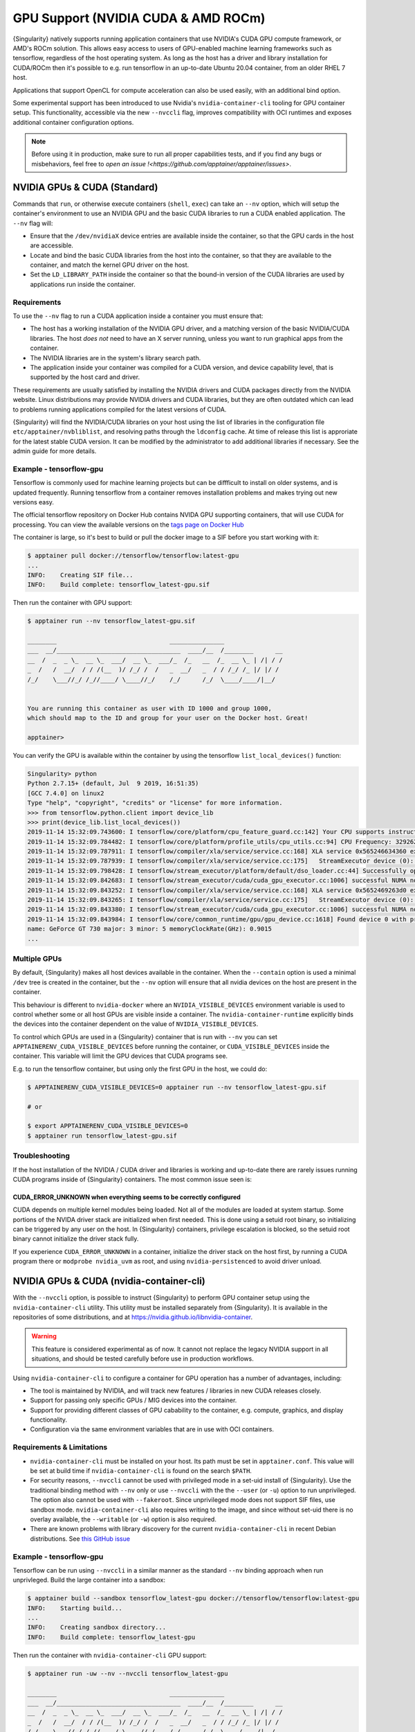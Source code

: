 .. _gpu:

====================================
GPU Support (NVIDIA CUDA & AMD ROCm)
====================================

{Singularity} natively supports running application containers that use NVIDIA's
CUDA GPU compute framework, or AMD's ROCm solution. This allows easy access to
users of GPU-enabled machine learning frameworks such as tensorflow, regardless
of the host operating system. As long as the host has a driver and library
installation for CUDA/ROCm then it's possible to e.g. run tensorflow in an
up-to-date Ubuntu 20.04 container, from an older RHEL 7 host.

Applications that support OpenCL for compute acceleration can also be used
easily, with an additional bind option.

Some experimental support has been introduced to
use Nvidia's ``nvidia-container-cli`` tooling for GPU container
setup. This functionality, accessible via the new ``--nvccli`` flag,
improves compatibility with OCI runtimes and exposes additional
container configuration options.

.. note::

  Before using it in production, make sure to run all proper capabilities tests,
  and if you find any bugs or misbehaviors, feel free to `open an issue !<https://github.com/apptainer/apptainer/issues>`.



-----------------------------
NVIDIA GPUs & CUDA (Standard)
-----------------------------

Commands that ``run``, or otherwise execute containers (``shell``, ``exec``) can
take an ``--nv`` option, which will setup the container's environment to use an
NVIDIA GPU and the basic CUDA libraries to run a CUDA enabled application.
The ``--nv`` flag will:

* Ensure that the ``/dev/nvidiaX`` device entries are available inside the
  container, so that the GPU cards in the host are accessible.
* Locate and bind the basic CUDA libraries from the host into the container, so
  that they are available to the container, and match the kernel GPU driver on
  the host.
* Set the ``LD_LIBRARY_PATH`` inside the container so that the bound-in version
  of the CUDA libraries are used by applications run inside the container.

Requirements
============

To use the ``--nv`` flag to run a CUDA application inside a container you must
ensure that:

* The host has a working installation of the NVIDIA GPU driver, and a matching
  version of the basic NVIDIA/CUDA libraries. The host *does not* need to have an X
  server running, unless you want to run graphical apps from the container.
* The NVIDIA libraries are in the system's library search path.
* The application inside your container was compiled for a CUDA version, and
  device capability level, that is supported by the host card and driver.

These requirements are usually satisfied by installing the NVIDIA drivers and
CUDA packages directly from the NVIDIA website. Linux distributions may provide
NVIDIA drivers and CUDA libraries, but they are often outdated which can lead to
problems running applications compiled for the latest versions of CUDA.

{Singularity} will find the NVIDIA/CUDA libraries on your host using
the list of libraries in the configuration file
``etc/apptainer/nvbliblist``, and resolving paths through the
``ldconfig`` cache. At time of release this list is approriate for the
latest stable CUDA version. It can be modified by the administrator to
add additional libraries if necessary. See the admin guide for more
details.


Example - tensorflow-gpu
========================

Tensorflow is commonly used for machine learning projects but can be diffficult
to install on older systems, and is updated frequently. Running tensorflow from
a container removes installation problems and makes trying out new versions easy.

The official tensorflow repository on Docker Hub contains NVIDA GPU supporting
containers, that will use CUDA for processing. You can view the available
versions on the `tags page on Docker Hub <https://hub.docker.com/r/tensorflow/tensorflow/tags>`__

The container is large, so it's best to build or pull the docker image to a SIF
before you start working with it:

.. code-block:: none

    $ apptainer pull docker://tensorflow/tensorflow:latest-gpu
    ...
    INFO:    Creating SIF file...
    INFO:    Build complete: tensorflow_latest-gpu.sif


Then run the container with GPU support:

.. code-block:: none

    $ apptainer run --nv tensorflow_latest-gpu.sif

    ________                               _______________
    ___  __/__________________________________  ____/__  /________      __
    __  /  _  _ \_  __ \_  ___/  __ \_  ___/_  /_   __  /_  __ \_ | /| / /
    _  /   /  __/  / / /(__  )/ /_/ /  /   _  __/   _  / / /_/ /_ |/ |/ /
    /_/    \___//_/ /_//____/ \____//_/    /_/      /_/  \____/____/|__/


    You are running this container as user with ID 1000 and group 1000,
    which should map to the ID and group for your user on the Docker host. Great!

    apptainer>

You can verify the GPU is available within the container by using the
tensorflow ``list_local_devices()`` function:

.. code-block:: none

    Singularity> python
    Python 2.7.15+ (default, Jul  9 2019, 16:51:35)
    [GCC 7.4.0] on linux2
    Type "help", "copyright", "credits" or "license" for more information.
    >>> from tensorflow.python.client import device_lib
    >>> print(device_lib.list_local_devices())
    2019-11-14 15:32:09.743600: I tensorflow/core/platform/cpu_feature_guard.cc:142] Your CPU supports instructions that this TensorFlow binary was not compiled to use: AVX2 FMA
    2019-11-14 15:32:09.784482: I tensorflow/core/platform/profile_utils/cpu_utils.cc:94] CPU Frequency: 3292620000 Hz
    2019-11-14 15:32:09.787911: I tensorflow/compiler/xla/service/service.cc:168] XLA service 0x565246634360 executing computations on platform Host. Devices:
    2019-11-14 15:32:09.787939: I tensorflow/compiler/xla/service/service.cc:175]   StreamExecutor device (0): Host, Default Version
    2019-11-14 15:32:09.798428: I tensorflow/stream_executor/platform/default/dso_loader.cc:44] Successfully opened dynamic library libcuda.so.1
    2019-11-14 15:32:09.842683: I tensorflow/stream_executor/cuda/cuda_gpu_executor.cc:1006] successful NUMA node read from SysFS had negative value (-1), but there must be at least one NUMA node, so returning NUMA node zero
    2019-11-14 15:32:09.843252: I tensorflow/compiler/xla/service/service.cc:168] XLA service 0x5652469263d0 executing computations on platform CUDA. Devices:
    2019-11-14 15:32:09.843265: I tensorflow/compiler/xla/service/service.cc:175]   StreamExecutor device (0): GeForce GT 730, Compute Capability 3.5
    2019-11-14 15:32:09.843380: I tensorflow/stream_executor/cuda/cuda_gpu_executor.cc:1006] successful NUMA node read from SysFS had negative value (-1), but there must be at least one NUMA node, so returning NUMA node zero
    2019-11-14 15:32:09.843984: I tensorflow/core/common_runtime/gpu/gpu_device.cc:1618] Found device 0 with properties:
    name: GeForce GT 730 major: 3 minor: 5 memoryClockRate(GHz): 0.9015
    ...


Multiple GPUs
=============

By default, {Singularity} makes all host devices available in the container. When
the ``--contain`` option is used a minimal ``/dev`` tree is created in the
container, but the ``--nv`` option will ensure that all nvidia devices on the
host are present in the container.

This behaviour is different to ``nvidia-docker`` where an ``NVIDIA_VISIBLE_DEVICES``
environment variable is used to control whether some or all host GPUs are visible
inside a container. The ``nvidia-container-runtime`` explicitly binds the devices
into the container dependent on the value of ``NVIDIA_VISIBLE_DEVICES``.

To control which GPUs are used in a {Singularity} container that is run with
``--nv`` you can set ``APPTAINERENV_CUDA_VISIBLE_DEVICES`` before running the
container, or ``CUDA_VISIBLE_DEVICES`` inside the container.  This variable will
limit the GPU devices that CUDA programs see.

E.g. to run the tensorflow container, but using only the first GPU in the host,
we could do:

.. code-block:: none

    $ APPTAINERENV_CUDA_VISIBLE_DEVICES=0 apptainer run --nv tensorflow_latest-gpu.sif

    # or

    $ export APPTAINERENV_CUDA_VISIBLE_DEVICES=0
    $ apptainer run tensorflow_latest-gpu.sif


Troubleshooting
===============

If the host installation of the NVIDIA / CUDA driver and libraries is working
and up-to-date there are rarely issues running CUDA programs inside of
{Singularity} containers. The most common issue seen is:

CUDA_ERROR_UNKNOWN when everything seems to be correctly configured
-------------------------------------------------------------------

CUDA depends on multiple kernel modules being loaded. Not all of the modules are
loaded at system startup. Some portions of the NVIDA driver stack are initialized
when first needed. This is done using a setuid root binary, so initializing can
be triggered by any user on the host. In {Singularity} containers, privilege
escalation is blocked, so the setuid root binary cannot initialize the driver
stack fully.

If you experience ``CUDA_ERROR_UNKNOWN`` in a container, initialize the driver
stack on the host first, by running a CUDA program there or
``modprobe nvidia_uvm`` as root, and using ``nvidia-persistenced`` to avoid
driver unload.


-----------------------------------------
NVIDIA GPUs & CUDA (nvidia-container-cli)
-----------------------------------------

With the ``--nvccli`` option, is possible to instruct {Singularity} to perform 
GPU container setup using the ``nvidia-container-cli`` utility. This utility must be installed
separately from {Singularity}. It is available in the repositories of
some distributions, and at https://nvidia.github.io/libnvidia-container.

.. warning::

   This feature is considered experimental as of now. It
   cannot not replace the legacy NVIDIA support in all situations, and
   should be tested carefully before use in production workflows.

Using ``nvidia-container-cli`` to configure a container for GPU
operation has a number of advantages, including:

* The tool is maintained by NVIDIA, and will track new features /
  libraries in new CUDA releases closely.

* Support for passing only specific GPUs / MIG devices into the
  container.

* Support for providing different classes of GPU cabability to the
  container, e.g. compute, graphics, and display functionality.

* Configuration via the same environment variables that are in use
  with OCI containers.


Requirements & Limitations
==========================

* ``nvidia-container-cli`` must be installed on your host.
  Its path must be set in
  ``apptainer.conf``. This value will be set at build time if
  ``nvidia-container-cli`` is found on the search ``$PATH``.

* For security reasons, ``--nvccli`` cannot be used with
  privileged mode in a set-uid install of {Singularity}.
  Use the traditional binding method with ``--nv`` only or use
  ``--nvccli`` with the the ``--user`` (or ``-u``) option to run unprivileged.
  The option also cannot be used with ``--fakeroot``.
  Since unprivileged mode does not support SIF files, use sandbox mode.
  ``nvidia-container-cli`` also requires writing to the image, and
  since without set-uid there is no overlay available, the ``--writable``
  (or ``-w``) option is also required.

* There are known problems with library discovery for the current
  ``nvidia-container-cli`` in recent Debian distributions. See `this
  GitHub issue <https://github.com/NVIDIA/nvidia-docker/issues/1399>`__


Example - tensorflow-gpu
========================

Tensorflow can be run using ``--nvccli`` in a similar manner as the
standard ``--nv`` binding approach when run unprivleged. Build the
large container into a sandbox:

.. code-block:: none

    $ apptainer build --sandbox tensorflow_latest-gpu docker://tensorflow/tensorflow:latest-gpu
    INFO:    Starting build...
    ...
    INFO:    Creating sandbox directory...
    INFO:    Build complete: tensorflow_latest-gpu


Then run the container with ``nvidia-container-cli`` GPU support:

.. code-block:: none

    $ apptainer run -uw --nv --nvccli tensorflow_latest-gpu

    ________                               _______________
    ___  __/__________________________________  ____/__  /________      __
    __  /  _  _ \_  __ \_  ___/  __ \_  ___/_  /_   __  /_  __ \_ | /| / /
    _  /   /  __/  / / /(__  )/ /_/ /  /   _  __/   _  / / /_/ /_ |/ |/ /
    /_/    \___//_/ /_//____/ \____//_/    /_/      /_/  \____/____/|__/


    You are running this container as user with ID 1000 and group 1000,
    which should map to the ID and group for your user on the Docker host. Great!

    Apptainer>

You can verify the GPU is available within the container by using the
tensorflow ``list_local_devices()`` function:

.. code-block:: none

    Apptainer> python
    Python 2.7.15+ (default, Jul  9 2019, 16:51:35)
    [GCC 7.4.0] on linux2
    Type "help", "copyright", "credits" or "license" for more information.
    >>> from tensorflow.python.client import device_lib
    >>> print(device_lib.list_local_devices())
    ...
    device_type: "GPU"
    memory_limit: 14474280960
    locality {
      bus_id: 1
      links {
      }
    }
    incarnation: 13349913758992036690
    physical_device_desc: "device: 0, name: Tesla T4, pci bus id: 0000:00:1e.0, compute capability: 7.5"
    ...


GPU Selection
=============

When running with ``--nvccli``, by default {Singularity} will expose
all GPUs on the host inside the container. This mirrors the
functionality of the standard GPU support for the most common use-case.

Setting the ``APPTAINER_CUDA_VISIBLE_DEVICES`` environment variable
before running a container is still supported, to control which GPUs
are used by CUDA programs that honor
``CUDA_VISIBLE_DEVICES``. However, more powerful GPU isolation is
possible using the ``--contain`` (or ``-c``) flag and ``NVIDIA_VISIBLE_DEVICES``
environment variable. This controls which GPU devices are bound into
the ``/dev`` tree in the container.

For example, to pass only the 2nd and 3rd GPU into a container running
on a system with 4 GPUs, run the following:

.. code-block:: none

    $ export NVIDIA_VISIBLE_DEVICES=1,2
    $ apptainer run -uwc --nv --nvccli tensorflow_latest-gpu

Note that:

* ``NVIDIA_VISIBLE_DEVICES`` is not prepended with ``APPTAINER_`` as
  this variable controls container setup, and is not passed into the
  container.

* The GPU device identifiers start at 0, so 1,2 refers to the 2nd and
  3rd GPU.

* You can use GPU UUIDs in place of numeric identifiers. Use
  ``nvidia-smi -L`` to list both numeric IDs and UUIDs available on
  the system.

* ``all`` can be used to pass all available GPUs into the container.

If you use ``--contain`` without setting ``NVIDIA_VISIBLE_DEVICES``,
no GPUs will be available in the container, and a warning will be shown:

.. code-block:: none

    $ apptainer run -uwc --nv --nvccli tensorflow_latest-gpu
    WARNING: When using nvidia-container-cli with --contain NVIDIA_VISIBLE_DEVICES
    must be set or no GPUs will be available in container.

To restore the behaviour of the standard GPU handling, set
``NVIDIA_VISIBLE_DEVICES=0`` when running with ``--contain``.

If your system contains Ampere or newer GPUs that support virtual MIG
devices, you can specify MIG identifiers / UUIDs.

.. code-block:: none

    $ export NVIDIA_VISIBLE_DEVICES=MIG-GPU-5c89852c-d268-c3f3-1b07-005d5ae1dc3f/7/0

{Singularity} does not configure MIG partitions. It is expected that
these would be statically configured by the system administrator, or
setup dynamically by a job scheduler / workflow system according to
the requirements of the job.

Other GPU Options
=================

In ``--nvccli`` mode, {Singularity} understands the following
additional environment variables. Note that these environment
variables are read from the environment where ``apptainer`` is
run. {Singularity} does not currently read these settings from the
container environment.

* ``NVIDIA_DRIVER_CAPABILITIES`` controls which libraries and
  utilities are mounted in the container, to support different
  requirements. The default value under {Singularity} is
  ``compute,utility``, which will provide CUDA functionality and basic
  utilities such as ``nvidia-smi``. Other options include ``graphics``
  for OpenGL/Vulkan support, ``video`` for the codecs SDK, and
  ``display`` to use X11 from a container.

* ``NVIDIA_REQUIRE_*`` variables allow specifying requirements, which
  will be checked by ``nvidia-container-cli`` prior to starting the
  container. Constraints can be set on ``cuda``, ``driver``, ``arch``,
  and ``brand`` values. Docker/OCI images may set these variables
  inside the container, to indicate runtime requirements. However,
  these container variables are not yet interpreted by {Singularity}.

* ``NVIDIA_DISABLE_REQUIRE`` will disable the enforcement of any
  ``NVIDIA_REQUIRE_*`` requirements that are set.

Full details of the supported values for these environment variables
can be found in the container-toolkit guide:

https://docs.nvidia.com/datacenter/cloud-native/container-toolkit/user-guide.html#environment-variables-oci-spec


---------------
AMD GPUs & ROCm
---------------

with the instruction of the ``--rocm`` flag, {Singularity} is able to support and provide GPU compute with the ROCm
framework using AMD Radeon GPU cards.

Commands that ``run``, or otherwise execute containers (``shell``, ``exec``) can
take an ``--rocm`` option, which will setup the container's environment to use a
Radeon GPU and the basic ROCm libraries to run a ROCm enabled application.
The ``--rocm`` flag will:

* Ensure that the ``/dev/dri/`` device entries are available inside the
  container, so that the GPU cards in the host are accessible.
* Locate and bind the basic ROCm libraries from the host into the container, so
  that they are available to the container, and match the kernel GPU driver on
  the host.
* Set the ``LD_LIBRARY_PATH`` inside the container so that the bound-in version
  of the ROCm libraries are used by application run inside the container.

Requirements
============

To use the ``--rocm`` flag to run a CUDA application inside a container you must
ensure that:

* The host has a working installation of the ``amdgpu`` driver, and a compatible
  version of the basic ROCm libraries. The host *does not* need to have an X
  server running, unless you want to run graphical apps from the container.
* The ROCm libraries are in the system's library search path.
* The application inside your container was compiled for a ROCm version that is
  compatible with the ROCm version on your host.

These requirements can be satisfied by following the requirements on the
`ROCm web site <https://rocm.github.io/ROCmInstall.html>`__

At time of release, {Singularity} was tested successfully on Debian 10 with ROCm
2.8/2.9 and the upstream kernel driver, and Ubuntu 18.04 with ROCm 2.9 and the
DKMS driver.


Example - tensorflow-rocm
=========================

Tensorflow is commonly used for machine learning projects, but can be difficult
to install on older systems, and is updated frequently. Running tensorflow from
a container removes installation problems and makes trying out new versions easy.

The rocm tensorflow repository on Docker Hub contains Radeon GPU supporting
containers, that will use ROCm for processing. You can view the available
versions on the `tags page on Docker Hub <https://hub.docker.com/r/rocm/tensorflow/tags>`__

The container is large, so it's best to build or pull the docker image to a SIF
before you start working with it:

.. code-block:: none

    $ apptainer pull docker://rocm/tensorflow:latest
    ...
    INFO:    Creating SIF file...
    INFO:    Build complete: tensorflow_latest.sif


Then run the container with GPU support:

.. code-block:: none

    $ apptainer run --rocm tensorflow_latest.sif


You can verify the GPU is available within the container by using the
tensorflow ``list_local_devices()`` function:

.. code-block:: none

    Apptainer> ipython
    Python 3.5.2 (default, Jul 10 2019, 11:58:48)
    Type 'copyright', 'credits' or 'license' for more information
    IPython 7.8.0 -- An enhanced Interactive Python. Type '?' for help.
    >>> from tensorflow.python.client import device_lib
    ...
    >>> print(device_lib.list_local_devices())
    ...
    2019-11-14 16:33:42.750509: I tensorflow/core/common_runtime/gpu/gpu_device.cc:1651] Found device 0 with properties:
    name: Lexa PRO [Radeon RX 550/550X]
    AMDGPU ISA: gfx803
    memoryClockRate (GHz) 1.183
    pciBusID 0000:09:00.0
    ...

-------------------
OpenCL Applications
-------------------

Both the ``--rocm`` and ``--nv`` flags will bind the vendor OpenCL implementation
libraries into a container that is being run. However, these libraries will not
be used by OpenCL applications unless a vendor icd file is available under
``/etc/OpenCL/vendors`` that directs OpenCL to use the vendor library.

The simplest way to use OpenCL in a container is to ``--bind /etc/OpenCL`` so
that the icd files from the host (which match the bound-in libraries) are
present in the container.

Example - Blender OpenCL
========================

The `Sylabs examples repository <https://github.com/sylabs/examples>`__ contains
an example container definition for the 3D modelling application 'Blender'.

The latest versions of Blender supports OpenCL rendering. You can run Blender
as a graphical application that will make use of a local Radeon GPU for OpenCL
compute using the container that has been published to the Sylabs library:

.. code-block:: none

    $ apptainer exec --rocm --bind /etc/OpenCL library://sylabs/examples/blender blender

Note the *exec* used as the *runscript* for this container is setup for batch
rendering (which can also use OpenCL).
